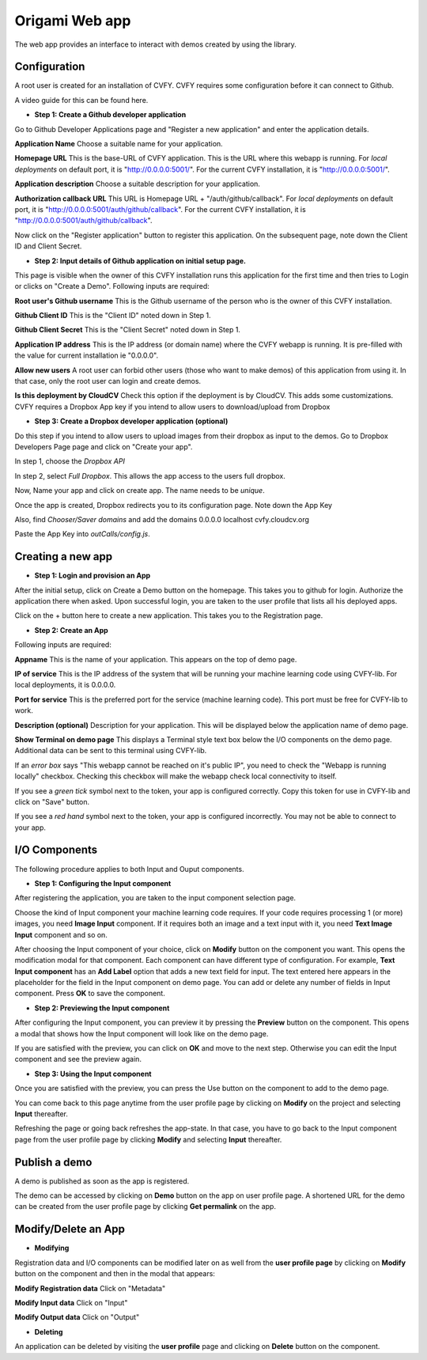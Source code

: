 ****************
Origami Web app
****************

The web app provides an interface to interact with demos created by using the library.

Configuration
#############

A root user is created for an installation of CVFY.
CVFY requires some configuration before it can connect to Github.

A video guide for this can be found here.

* **Step 1: Create a Github developer application**

Go to Github Developer Applications page and "Register a new application" and enter the application details.

**Application Name**
Choose a suitable name for your application.

**Homepage URL**
This is the base-URL of CVFY application. This is the URL where this webapp is running.
For *local deployments* on default port, it is "http://0.0.0.0:5001/".
For the current CVFY installation, it is "http://0.0.0.0:5001/".

**Application description**
Choose a suitable description for your application.

**Authorization callback URL**
This URL is Homepage URL + "/auth/github/callback".
For *local deployments* on default port, it is "http://0.0.0.0:5001/auth/github/callback".
For the current CVFY installation, it is "http://0.0.0.0:5001/auth/github/callback".

Now click on the "Register application" button to register this application.
On the subsequent page, note down the Client ID and Client Secret.

* **Step 2: Input details of Github application on initial setup page.**

This page is visible when the owner of this CVFY installation runs this application for the first time
and then tries to Login or clicks on "Create a Demo".
Following inputs are required:

**Root user's Github username**
This is the Github username of the person who is the owner of this CVFY installation.

**Github Client ID**
This is the "Client ID" noted down in Step 1.

**Github Client Secret**
This is the "Client Secret" noted down in Step 1.

**Application IP address**
This is the IP address (or domain name) where the CVFY webapp is running.
It is pre-filled with the value for current installation ie "0.0.0.0".

**Allow new users**
A root user can forbid other users (those who want to make demos) of this application from using it.
In that case, only the root user can login and create demos.

**Is this deployment by CloudCV**
Check this option if the deployment is by CloudCV. This adds some customizations.
CVFY requires a Dropbox App key if you intend to allow users to download/upload from Dropbox

* **Step 3: Create a Dropbox developer application (optional)**

Do this step if you intend to allow users to upload images from their dropbox as input to the demos.
Go to Dropbox Developers Page page and click on "Create your app".

In step 1, choose the *Dropbox API*

In step 2, select *Full Dropbox*. This allows the app access to the users full dropbox.

Now, Name your app and click on create app. The name needs to be *unique*.

Once the app is created, Dropbox redirects you to its configuration page. Note down the App Key

Also, find *Chooser/Saver domains* and add the domains
0.0.0.0
localhost
cvfy.cloudcv.org

Paste the App Key into *outCalls/config.js*.

Creating a new app
##################

* **Step 1: Login and provision an App**

After the initial setup, click on Create a Demo button on the homepage.
This takes you to github for login. Authorize the application there when asked.
Upon successful login, you are taken to the user profile that lists all his deployed apps.

Click on the + button here to create a new application. This takes you to the Registration page.

* **Step 2: Create an App**

Following inputs are required:

**Appname**
This is the name of your application. This appears on the top of demo page.

**IP of service**
This is the IP address of the system that will be running your machine learning code using CVFY-lib.
For local deployments, it is 0.0.0.0.

**Port for service**
This is the preferred port for the service (machine learning code).
This port must be free for CVFY-lib to work.

**Description (optional)**
Description for your application. This will be displayed below the application name of demo page.

**Show Terminal on demo page**
This displays a Terminal style text box below the I/O components on the demo page.
Additional data can be sent to this terminal using CVFY-lib.

If an *error box* says "This webapp cannot be reached on it's public IP",
you need to check the "Webapp is running locally" checkbox.
Checking this checkbox will make the webapp check local connectivity to itself.

If you see a *green tick* symbol next to the token, your app is configured correctly.
Copy this token for use in CVFY-lib and click on "Save" button.

If you see a *red hand* symbol next to the token, your app is configured incorrectly.
You may not be able to connect to your app.

I/O Components
##############

The following procedure applies to both Input and Ouput components.

* **Step 1: Configuring the Input component**

After registering the application, you are taken to the input component selection page.

Choose the kind of Input component your machine learning code requires.
If your code requires processing 1 (or more) images, you need **Image Input** component.
If it requires both an image and a text input with it, you need **Text Image Input** component and so on.

After choosing the Input component of your choice, click on **Modify** button on the component you want.
This opens the modification modal for that component. Each component can have different type of configuration.
For example, **Text Input component** has an **Add Label** option that adds a new text field for input.
The text entered here appears in the placeholder for the field in the Input component on demo page.
You can add or delete any number of fields in Input component.
Press **OK** to save the component.

* **Step 2: Previewing the Input component**

After configuring the Input component, you can preview it by pressing the **Preview** button on the component.
This opens a modal that shows how the Input component will look like on the demo page.

If you are satisfied with the preview, you can click on **OK** and move to the next step.
Otherwise you can edit the Input component and see the preview again.

* **Step 3: Using the Input component**

Once you are satisfied with the preview, you can press the Use button on the component to add to the demo page.

You can come back to this page anytime from the user profile page by clicking on **Modify** on the project
and selecting **Input** thereafter.

Refreshing the page or going back refreshes the app-state.
In that case, you have to go back to the Input component page from the user profile page by clicking **Modify**
and selecting **Input** thereafter.

Publish a demo
##############

A demo is published as soon as the app is registered.

The demo can be accessed by clicking on **Demo** button on the app on user profile page.
A shortened URL for the demo can be created from the user profile page by clicking
**Get permalink** on the app.

Modify/Delete an App
####################

* **Modifying**

Registration data and I/O components can be modified later on as well from the **user profile page**
by clicking on **Modify** button on the component and then in the modal that appears:

**Modify Registration data**
Click on "Metadata"

**Modify Input data**
Click on "Input"

**Modify Output data**
Click on "Output"

* **Deleting**

An application can be deleted by visiting the **user profile** page and clicking on
**Delete** button on the component.
